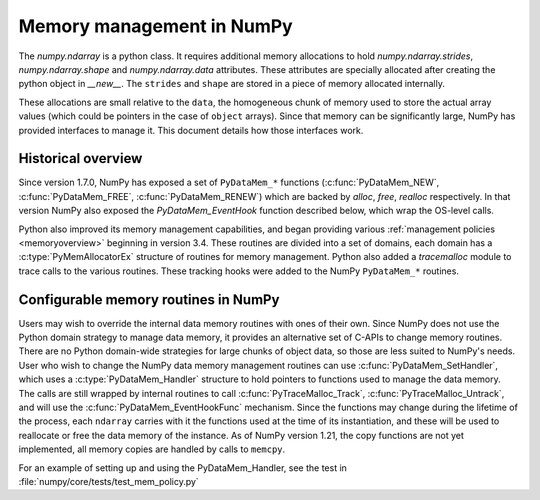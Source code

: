 Memory management in NumPy
==========================

The `numpy.ndarray` is a python class. It requires additional memory allocations
to hold `numpy.ndarray.strides`, `numpy.ndarray.shape` and
`numpy.ndarray.data` attributes. These attributes are specially allocated
after creating the python object in `__new__`. The ``strides`` and
``shape`` are stored in a piece of memory allocated internally.

These allocations are small relative to the ``data``, the homogeneous chunk of
memory used to store the actual array values (which could be pointers in the
case of ``object`` arrays). Since that memory can be significantly large, NumPy
has provided interfaces to manage it. This document details how those
interfaces work.

Historical overview
-------------------

Since version 1.7.0, NumPy has exposed a set of ``PyDataMem_*`` functions
(:c:func:`PyDataMem_NEW`, :c:func:`PyDataMem_FREE`, :c:func:`PyDataMem_RENEW`)
which are backed by `alloc`, `free`, `realloc` respectively. In that version
NumPy also exposed the `PyDataMem_EventHook` function described below, which
wrap the OS-level calls.

Python also improved its memory management capabilities, and began providing
various :ref:`management policies <memoryoverview>` beginning in version
3.4. These routines are divided into a set of domains, each domain has a
:c:type:`PyMemAllocatorEx` structure of routines for memory management. Python also
added a `tracemalloc` module to trace calls to the various routines. These
tracking hooks were added to the NumPy ``PyDataMem_*`` routines.

Configurable memory routines in NumPy
-------------------------------------

Users may wish to override the internal data memory routines with ones of their
own. Since NumPy does not use the Python domain strategy to manage data memory,
it provides an alternative set of C-APIs to change memory routines. There are
no Python domain-wide strategies for large chunks of object data, so those are
less suited to NumPy's needs. User who wish to change the NumPy data memory
management routines can use :c:func:`PyDataMem_SetHandler`, which uses a
:c:type:`PyDataMem_Handler` structure to hold pointers to functions used to
manage the data memory. The calls are still wrapped by internal routines to
call :c:func:`PyTraceMalloc_Track`, :c:func:`PyTraceMalloc_Untrack`, and will
use the :c:func:`PyDataMem_EventHookFunc` mechanism. Since the functions may
change during the lifetime of the process, each ``ndarray`` carries with it the
functions used at the time of its instantiation, and these will be used to
reallocate or free the data memory of the instance. As of NumPy version 1.21,
the copy functions are not yet implemented, all memory copies are handled by
calls to ``memcpy``.

.. c:type:: PyDataMem_Handler

    A struct to hold function pointers used to manipulate memory

    .. code-block:: c

        typedef struct {
            char name[128];  /* multiple of 64 to keep the struct unaligned */
            PyDataMem_AllocFunc *alloc;
            PyDataMem_ZeroedAllocFunc *zeroed_alloc;
            PyDataMem_FreeFunc *free;
            PyDataMem_ReallocFunc *realloc;
            PyDataMem_CopyFunc *host2obj;  /* copy from the host python */
            PyDataMem_CopyFunc *obj2host;  /* copy to the host python */
            PyDataMem_CopyFunc *obj2obj;  /* copy between two objects */
        } PyDataMem_Handler;

    where the function's signatures are

    .. code-block:: c

        typedef void *(PyDataMem_AllocFunc)(size_t size);
        typedef void *(PyDataMem_ZeroedAllocFunc)(size_t nelems, size_t elsize);
        typedef void (PyDataMem_FreeFunc)(void *ptr, size_t size);
        typedef void *(PyDataMem_ReallocFunc)(void *ptr, size_t size);
        typedef void *(PyDataMem_CopyFunc)(void *dst, const void *src, size_t size);

.. c:function:: const PyDataMem_Handler * PyDataMem_SetHandler(PyDataMem_Handler *handler)

   Sets a new allocation policy. If the input value is NULL, will reset
   the policy to the default. Returns the previous policy, NULL if the
   previous policy was the default. We wrap the user-provided functions
   so they will still call the python and numpy memory management callback
   hooks.
    
.. c:function:: const char * PyDataMem_GetHandlerName(PyArrayObject *obj)

   Return the const char name of the PyDataMem_Handler used by the
   PyArrayObject. If NULL, return the name of the current global policy that
   will be used to allocate data for the next PyArrayObject

For an example of setting up and using the PyDataMem_Handler, see the test in
:file:`numpy/core/tests/test_mem_policy.py`

.. c:function:: typedef void (PyDataMem_EventHookFunc)(void *inp, void *outp,
                            size_t size, void *user_data);

    This function will be called on NEW,FREE,RENEW calls in data memory
    manipulation



.. c:function:: PyDataMem_EventHookFunc * PyDataMem_SetEventHook(
            PyDataMem_EventHookFunc *newhook, void *user_data, void **old_data)

    Sets the allocation event hook for numpy array data.
  
    Returns a pointer to the previous hook or NULL.  If old_data is
    non-NULL, the previous user_data pointer will be copied to it.
  
    If not NULL, hook will be called at the end of each PyDataMem_NEW/FREE/RENEW:

    .. code-block:: c
   
        result = PyDataMem_NEW(size)        -> (*hook)(NULL, result, size, user_data)
        PyDataMem_FREE(ptr)                 -> (*hook)(ptr, NULL, 0, user_data)
        result = PyDataMem_RENEW(ptr, size) -> (*hook)(ptr, result, size, user_data)
  
    When the hook is called, the GIL will be held by the calling
    thread.  The hook should be written to be reentrant, if it performs
    operations that might cause new allocation events (such as the
    creation/destruction numpy objects, or creating/destroying Python
    objects which might cause a gc)

